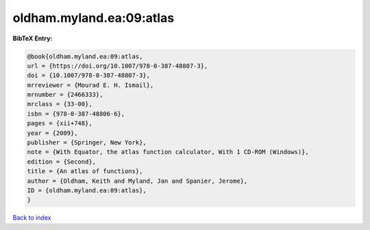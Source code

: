 oldham.myland.ea:09:atlas
=========================

.. :cite:t:`oldham.myland.ea:09:atlas`

.. bibliography:: ../../All.bib

**BibTeX Entry:**

.. code-block:: bibtex

   @book{oldham.myland.ea:09:atlas,
   url = {https://doi.org/10.1007/978-0-387-48807-3},
   doi = {10.1007/978-0-387-48807-3},
   mrreviewer = {Mourad E. H. Ismail},
   mrnumber = {2466333},
   mrclass = {33-00},
   isbn = {978-0-387-48806-6},
   pages = {xii+748},
   year = {2009},
   publisher = {Springer, New York},
   note = {With Equator, the atlas function calculator, With 1 CD-ROM (Windows)},
   edition = {Second},
   title = {An atlas of functions},
   author = {Oldham, Keith and Myland, Jan and Spanier, Jerome},
   ID = {oldham.myland.ea:09:atlas},
   }

`Back to index <../index>`_
